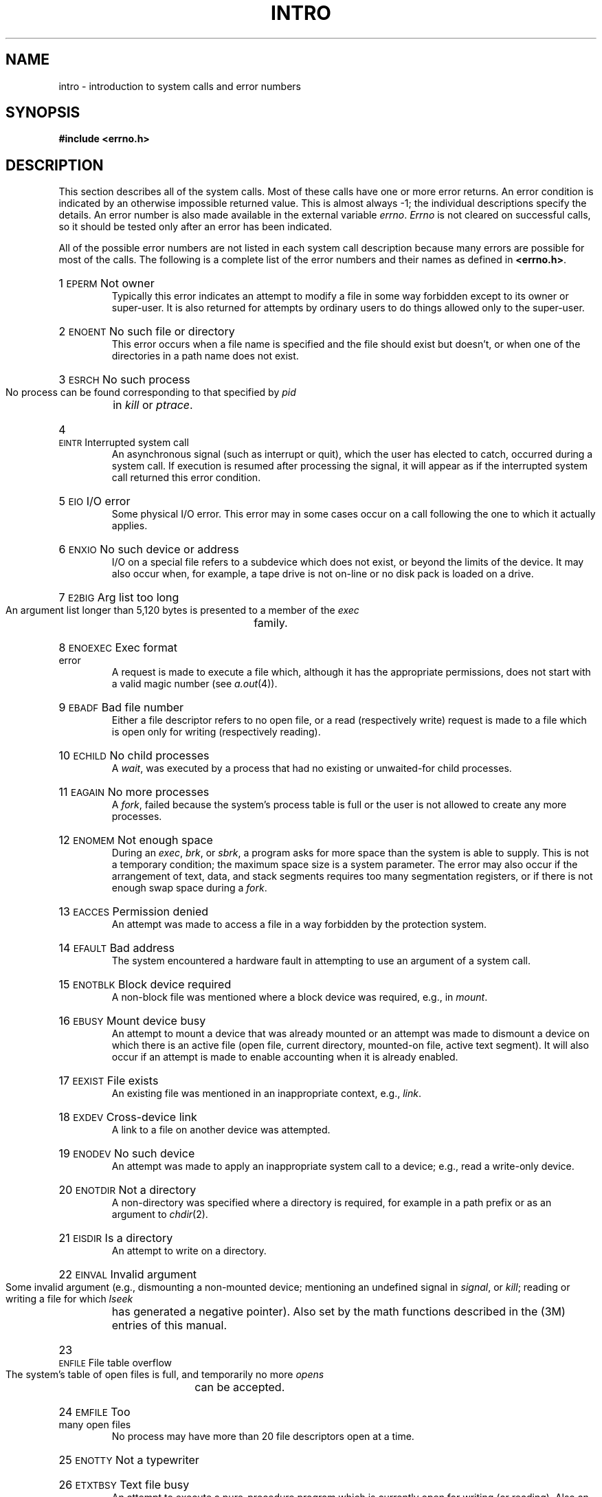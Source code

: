 .TH INTRO 2
.de {n
.HP
\\$1  \\$2  \\$3
.br
..
.SH NAME
intro \- introduction to system calls and error numbers
.SH SYNOPSIS
.B #include \|<errno.h>
.SH DESCRIPTION
This section
describes all of the system calls.
Most of these calls have one or more error returns.
An error condition is indicated by an otherwise
impossible returned value.
This is almost always \-1;
the individual descriptions specify the details.
An error number is also made available
in the external variable
.IR errno .
.I Errno\^
is not cleared on successful calls, so it should be tested only
after an error has been indicated.
.PP
All of the possible error numbers
are not listed in each system call description because many
errors are possible for most of the calls.
The following is a complete list of the error numbers and
their names as defined in
.BR <errno.h> .
.{n 1 \s-1EPERM\s+1 "Not owner"
Typically this error indicates
an attempt to modify a file in some way forbidden
except to its owner or super-user.
It is also returned for attempts
by ordinary users to do things
allowed only to the super-user.
.{n 2 \s-1ENOENT\s+1 "No such file or directory"
This error occurs when a file name is specified
and the file should exist but doesn't, or when one
of the directories in a path name does not exist.
.{n 3 \s-1ESRCH\s+1 "No such process"
No process can be found corresponding to that specified by
.I pid\^
in
.I kill\^
or
.IR ptrace .
.{n 4 \s-1EINTR\s+1 "Interrupted system call"
An asynchronous signal (such as interrupt or quit),
which the user has elected to catch,
occurred during a system call.
If execution is resumed
after processing the signal,
it will appear as if the interrupted system call
returned this error condition.
.{n 5 \s-1EIO\s+1 "I/O error"
Some physical I/O error.
This error may in some cases occur
on a call following the one to which it actually applies.
.{n 6 \s-1ENXIO\s+1 "No such device or address"
I/O on a special file refers to a subdevice which does not
exist,
or beyond the limits of the device.
It may also occur when, for example, a tape drive
is not on-line or no disk pack is loaded on a drive.
.{n 7 \s-1E2BIG\s+1 "Arg list too long"
An argument list longer than 5,120 bytes
is presented to a member of the
.I exec\^
family.
.{n 8 \s-1ENOEXEC\s+1 "Exec format error"
A request is made to execute a file
which, although it has the appropriate permissions,
does not start with a valid magic number (see
.IR a.out (4)).
.{n 9 \s-1EBADF\s+1 "Bad file number"
Either a file descriptor refers to no
open file,
or a read (respectively write) request is made to
a file which is open only for writing (respectively reading).
.{n 10 \s-1ECHILD\s+1 "No child processes"
A
.IR wait ,
was executed by a process that had no existing or unwaited-for child processes.
.{n 11 \s-1EAGAIN\s+1 "No more processes"
A
.IR fork ,
failed because the system's process table is full
or the user is not allowed to create any more
processes.
.{n 12 \s-1ENOMEM\s+1 "Not enough space"
During an
.IR exec ,
.IR brk ,
or
.IR sbrk ,
a program asks for more space than the system is able to supply.
This is not a temporary condition; the maximum space size
is a system parameter.
The error may also occur if the arrangement
of text, data, and stack segments
requires too many segmentation registers, or
if there is not enough swap space during a
.IR fork .
.{n 13 \s-1EACCES\s+1 "Permission denied"
An attempt was made to access a file in a way forbidden
by the protection system.
.{n 14 \s-1EFAULT\s+1 "Bad address"
The system encountered a hardware fault in attempting to
use an argument of a system call.
.{n 15 \s-1ENOTBLK\s+1 "Block device required"
A non-block file was mentioned where a block device was required,
e.g., in
.IR mount .
.{n 16 \s-1EBUSY\s+1 "Mount device busy"
An attempt to mount a device that was already mounted or
an attempt was made to dismount a device
on which there is an active file
(open file, current directory, mounted-on file, active text segment).
It will also occur if an attempt is made to enable accounting when it is
already enabled.
.{n 17 \s-1EEXIST\s+1 "File exists"
An existing file was mentioned in an inappropriate context,
e.g.,
.IR link .
.{n 18 \s-1EXDEV\s+1 "Cross-device link"
A link to a file on another device
was attempted.
.{n 19 \s-1ENODEV\s+1 "No such device"
An attempt was made to apply an inappropriate
system call to a device;
e.g., read a write-only device.
.{n 20 \s-1ENOTDIR\s+1 "Not a directory"
A non-directory was specified where a directory
is required,
for example in a path prefix or
as an argument to
.IR chdir (2).
.{n 21 \s-1EISDIR\s+1 "Is a directory"
An attempt to write on a directory.
.{n 22 \s-1EINVAL\s+1 "Invalid argument"
Some invalid argument (e.g., dismounting a non-mounted device;
mentioning an undefined signal in
.IR signal ,
or
.IR kill ;
reading or writing a file for which
.I lseek\^
has generated a negative pointer).
Also set by the math functions described in the (3M) entries
of this manual.
.{n 23 \s-1ENFILE\s+1 "File table overflow"
The system's table of open files is full,
and temporarily no more
.I opens\^
can be accepted.
.{n 24 \s-1EMFILE\s+1 "Too many open files"
No process may have more than 20 file descriptors open at a time.
.{n 25 \s-1ENOTTY\s+1 "Not a typewriter"
.{n 26 \s-1ETXTBSY\s+1 "Text file busy"
An attempt to execute a pure-procedure
program which is currently open for writing
(or reading).
Also an attempt to open for writing a pure-procedure
program that is being executed.
.{n 27 \s-1EFBIG\s+1 "File too large"
The size of a file exceeded the maximum
file size (1,082,201,088 bytes) or
.SM ULIMIT\*S;
see
.IR ulimit (2).
.{n 28 \s-1ENOSPC\s+1 "No space left on device"
During a
.I write\^
to an ordinary file,
there is no free space left on the device.
.{n 29 \s-1ESPIPE\s+1 "Illegal seek"
An
.I lseek\^
was issued to a pipe.
.{n 30 \s-1EROFS\s+1 "Read-only file system"
An attempt to modify a file or directory
was made
on a device mounted read-only.
.{n 31 \s-1EMLINK\s+1 "Too many links"
An attempt to make more than the maximum number of links (1000) to a file.
.{n 32 \s-1EPIPE\s+1 "Broken pipe"
A write on a pipe for which there is no process
to read the data.
This condition normally generates a signal;
the error is returned if the signal is ignored.
.{n 33 \s-1EDOM\s+1 "Math argument"
The argument of a function in the math package (3M)
is out of the domain of the function.
.{n 34 \s-1ERANGE\s+1 "Result too large"
The value of a function in the math package (3M)
is not representable within machine precision.
.{n 35 \s-1ENOMSG\s+1 "No message of desired type"
An attempt was made to receive a message of a type
that does not exist on the specified message queue; see
.IR msgop (2).
.{n 36 \s-1EIDRM\s+1 "Identifier Removed"
This error is returned to processes that resume execution due to the removal
of an identifier from the file system's name space (see
.IR msgctl "(2), " semctl "(2), and " shmctl (2)).
.SH "DEFINITIONS"
.SS "Process \s-1ID\s+1"
Each active process in the system is uniquely identified by a
positive integer called a process
.SM ID\*S.
The range of this
.SM ID
is from 0 to 30,000.
.SS "Parent Process \s-1ID\s+1"
A new process is created by a currently active
process; see
.IR fork (2).
The parent process
.SM ID
of a process is the process
.SM ID
of its creator.
.SS "Process Group \s-1ID\s+1"
Each active process is a member of a process group that is
identified by a positive integer called the process group
.SM ID\*S.
This
.SM ID
is the process
.SM ID
of the group leader.
This grouping permits the signaling of related processes; see
.IR kill (2).
.SS "Tty Group \s-1ID\s+1"
Each active process can be a member of a terminal group that
is identified by a positive integer called the tty group
.SM ID\*S.
This grouping is used to terminate a group of related process upon termination
of one of the processes in the group; see
.IR exit (2)
and
.IR signal (2).
.SS "Real User \s-1ID\s+1 and Real Group \s-1ID\s+1"
Each user allowed on the system is 
identified by a positive integer called a real user
.SM ID\*S.
.PP
Each user is also a member of a group.
The group is identified by a positive integer called the real group
.SM ID\*S.
.PP
An active process has a real user
.SM ID
and real group
.SM ID
that are set to the real user
.SM ID
and real group
.SM ID\*S,
respectively, of the user responsible for the creation of the process.
.SS "Effective User \s-1ID\s+1 and Effective Group \s-1ID\s+1"
An active process has an effective user
.SM ID
and an effective group
.SM ID
that are used to determine file access permissions (see below).
The effective
user
.SM ID
and effective group
.SM ID
are equal to the process's real user
.SM ID
and real group
.SM ID
respectively, unless the process
or one of its ancestors evolved from a file that had the set-user-\s-1ID\s+1
bit or set-group
.SM ID
bit set; see
.IR exec (2).
.SS Super-user
A process is recognized as a
.I super-user\^
process and is granted special privileges if its effective user
.SM ID
is 0.
.SS "Special Processes"
The processes with a process
.SM ID
of 0 and a process
.SM ID
of 1 are special processes and are referred to as
.IR proc0 " and " proc1.
.PP
.I Proc0\^
is the scheduler.
.I Proc1\^
is the initialization process 
.RI ( init ).
Proc1 is the ancestor of every other
process in the system and is used to control the process structure.
.SS "File Name."
Names consisting of 1 to 14 characters may be used to name an ordinary file,
special file or directory.
.PP
These characters may be selected from the set of all character values
excluding \e0 (null) and the
.SM ASCII
code for
.B /
(slash).
.PP
Note that it is generally unwise to use
.BR "*" ,
.BR "?" ,
.BR "[" ,
or
.B "]"
as part of file names because of the special meaning attached to these
characters by the shell.
See
.IR sh (1).
Although permitted, it is advisable to avoid the use of unprintable
characters in file names.
.SS "Path Name and Path Prefix"
A path name is a null-terminated character string
starting with an optional slash
.RB ( / ),
followed by
zero or more directory names separated by slashes, optionally followed
by a file name.
.PP
More precisely, a path name is a null-terminated character string
constructed as follows:
.PP
.RS
<path-name>::=<file-name>\(bv<path-prefix><file-name>|/
.br
<path-prefix>::=<rtprefix>\(bv/<rtprefix>
.br
<rtprefix>::=<dirname>/\(bv<rtprefix><dirname>/
.RE
.PP
where <file-name> is a string of 1 to 14
characters other than the
.SM ASCII
slash and null, and
<dirname> is a string of 1 to 14 characters
(other than the
.SM ASCII
slash and null)
that names a directory.
.PP
If a path name begins with a slash, the path search begins at the
.I root\^
directory.
Otherwise, the search begins from the current working directory.
.PP
A slash by itself names the root directory.
.PP
Unless specifically stated otherwise,
the null path name is treated as if it named
a non-existent file.
.SS Directory.
.PP
Directory entries are called links.
By convention, a directory contains at least two links,
.B  .
and
.BR .. ,
referred to as
.I dot\^
and
.I dot-dot\^
respectively.
Dot refers to the directory itself and dot-dot refers to its parent
directory.
.SS "Root Directory and Current Working Directory."
Each process has associated with it a concept of a root directory and
a current working directory for the purpose of resolving path name searches.
A process's root directory need not be the root directory of the root
file system.
.SS "File Access Permissions."
.PP
Read, write, and execute/search permissions on a file are
granted to a process if one or more of the following are true:
.IP
The process's effective user
.SM ID
is super-user.
.IP
The process's effective user
.SM ID
matches the user
.SM ID
of the owner of the file
and the appropriate access bit of the
``owner'' portion (0700) of the file mode is set.
.IP
The process's effective user
.SM ID
does not match the user
.SM ID
of the owner of the file,
and the process's effective group
.SM ID
matches the group of the file and
the appropriate access bit of the ``group'' portion
(070) of the file mode is set.
.IP
The process's effective user
.SM ID
does not match the user
.SM ID
of the owner of the file,
and the process's effective group
.SM ID
does not match the group
.SM ID
of the file,
and the appropriate access bit of the ``other'' portion (07) of the
file mode is set.
.PP
Otherwise, the corresponding permissions are denied.
.SS "Message Queue Identifier"
A message queue identifier (msqid) is a unique positive integer created by a
.IR msgget (2)
system call.
Each msqid has a message queue and a data structure associated with it.
The data structure is referred to as
.I msqid_ds
and contains the following members:
.PP
.RS
.ta 8n 28n
.nf
struct	ipc_perm msg_perm;	/\(** operation permission struct \(**/
ushort	msg_qnum;	/\(** number of msgs on q \(**/
ushort	msg_qbytes;	/\(** max number of bytes on q \(**/
ushort	msg_lspid;	/\(** pid of last msgsnd operation \(**/
ushort	msg_lrpid;	/\(** pid of last msgrcv operation \(**/
time_t	msg_stime;	/\(** last msgsnd time \(**/
time_t	msg_rtime;	/\(** last msgrcv time \(**/
time_t	msg_ctime;	/\(** last change time \(**/
		/\(** Times measured in secs since \(**/
		/\(** 00:00:00 \s-1GMT\s+1, Jan. 1, 1970 \(**/
.fi
.RE
.PP
.B Msg_perm
is a ipc_perm structure that
specifies the message operation permission (see below).
This structure includes the following members:
.PP
.RS
.ta 8n 20n
.nf
ushort	cuid;	/\(** creator user id \(**/
ushort	cgid;	/\(** creator group id \(**/
ushort	uid;	/\(** user id \(**/
ushort	gid;	/\(** group id \(**/
ushort	mode;	/\(** r/w permission \(**/
.PP
.fi
.RE
.B Msg_qnum
is the number of messages currently on the queue.
.B Msg_qbytes
is the maximum number of bytes allowed on the queue.
.B Msg_lspid
is the process id of the last process that performed a
.IR msgsnd " operation."
.B Msg_lrpid
is the process id of the last process that performed a
.IR msgrcv " operation."
.B Msg_stime
is the time of the last
.I msgsnd
operation,
.B msg_rtime
is the time of the last
.I msgrcv
operation, and
.B msg_ctime
is the time of the last
.IR msgctl (2)
operation that changed a member of the above structure.
.SS "Message Operation Permissions."
In the
.IR msgop "(2) and " msgctl (2)
system call descriptions, the permission required
for an operation is given as "{token}", where "token" is the type
of permission needed interpreted as follows:
.PP
.RS 0.75i
.PD 0
.TP 1.50i
00400
Read by user
.TP
00200
Write by user
.TP
00060
Read, Write by group
.TP
00006
Read, Write by others
.RE
.PD
.PP
Read and Write permissions on a msqid are
granted to a process if one or more of the following are true:
.IP
The process's effective user
.SM ID
is super-user.
.IP
The process's effective user
.SM ID
matches
.B msg_perm.[c]uid
in the data structure associated with
.I msqid
and the appropriate bit of the
``user'' portion (0600) of
.B msg_perm.mode
is set.
.IP
The process's effective user
.SM ID
does not match
.B msg_perm.[c]uid
and the process's effective group
.SM ID
matches
.B msg_perm.[c]gid
and the appropriate bit of the ``group'' portion
(060) of
.B msg_perm.mode
is set.
.IP
The process's effective user
.SM ID
does not match
.B msg_perm.[c]uid
and the process's effective group
.SM ID
does not match
.B msg_perm.[c]gid
and the appropriate bit of the ``other'' portion (06) of
.B msg_perm.mode
is set.
.PP
Otherwise, the corresponding permissions are denied.
.SS "Semaphore Identifier"
A semaphore identifier (semid) is a unique positive integer created by a
.IR semget (2)
system call.
Each semid has a set of semaphores and a data structure associated with it.
The data structure is referred to as
.I semid_ds
and contains the following members:
.PP
.RS
.ta 8n 28n
.nf
struct	ipc_perm sem_perm;	/\(** operation permission struct \(**/
ushort	sem_nsems;	/\(** number of sems in set \(**/
time_t	sem_otime;	/\(** last operation time \(**/
time_t	sem_ctime;	/\(** last change time \(**/
		/\(** Times measured in secs since \(**/
		/\(** 00:00:00 \s-1GMT\s+1, Jan. 1, 1970 \(**/
.fi
.RE
.PP
.B Sem_perm
is a ipc_perm structure that
specifies the semaphore operation permission (see below).
This structure includes the following members:
.PP
.RS
.ta 8n 20n
.nf
ushort	cuid;	/\(** creator user id \(**/
ushort	cgid;	/\(** creator group id \(**/
ushort	uid;	/\(** user id \(**/
ushort	gid;	/\(** group id \(**/
ushort	mode;	/\(** r/a permission \(**/
.PP
.fi
.RE
The value of
.B sem_nsems
is equal to the number of semaphores in the set.
Each semaphore in the set is referenced by a positive integer
referred to as a
.IR sem_num .
Sem_num values run sequentially from 0 to the value of sem_nsems minus 1.
.B Sem_otime
is the time of the last
.IR semop (2)
operation, and
.B sem_ctime
is the time of the last
.IR semctl (2)
operation that changed a member of the above structure.
.PP
A semaphore is a data structure that contains the following members:
.PP
.RS
.ta 8n 20n
.nf
ushort	semval;	/\(** semaphore value \(**/
short	sempid;	/\(** pid of last operation  \(**/
ushort	semncnt;	/\(** # awaiting semval > cval \(**/
ushort	semzcnt;	/\(** # awaiting semval = 0 \(**/
.fi
.RE
.PP
.B Semval
is a non-negative integer.
.B Sempid
is equal to the process
.SM ID
of the last process that performed a semaphore operation on this semaphore.
.B Semncnt
is a count of the number of processes that are currently suspended
awaiting this semaphore's semval to become greater than its current value.
.B Semzcnt
is a count of the number of processes that are currently suspended
awaiting this semaphore's semval to become zero.
.SS "Semaphore Operation Permissions."
In the
.IR semop "(2) and " semctl (2)
system call descriptions, the permission required
for an operation is given as "{token}", where "token" is the type
of permission needed interpreted as follows:
.PP
.RS 0.75i
.PD 0
.TP 1.50i
00400
Read by user
.TP
00200
Alter by user
.TP
00060
Read, Alter by group
.TP
00006
Read, Alter by others
.RE
.PD
.PP
Read and Alter permissions on a semid are
granted to a process if one or more of the following are true:
.IP
The process's effective user
.SM ID
is super-user.
.IP
The process's effective user
.SM ID
matches
.B sem_perm.[c]uid
in the data structure associated with
.I semid
and the appropriate bit of the
``user'' portion (0600) of
.B sem_perm.mode
is set.
.IP
The process's effective user
.SM ID
does not match
.B sem_perm.[c]uid
and the process's effective group
.SM ID
matches
.B sem_perm.[c]gid
and the appropriate bit of the ``group'' portion
(060) of
.B sem_perm.mode
is set.
.IP
The process's effective user
.SM ID
does not match
.B sem_perm.[c]uid
and the process's effective group
.SM ID
does not match
.B sem_perm.[c]gid
and the appropriate bit of the ``other'' portion (06) of
.B sem_perm.mode
is set.
.PP
Otherwise, the corresponding permissions are denied.
.SS "Shared Memory Identifier"
A shared memory identifier (shmid) is a unique positive integer created by a
.IR shmget (2)
system call.
Each shmid has a segment of memory (referred to as a shared memory segment)
and a data structure associated with it.
The data structure is referred to as
.I shmid_ds
and contains the following members:
.PP
.RS
.ta 8n 28n
.nf
struct	ipc_perm shm_perm;	/\(** operation permission struct \(**/
int	shm_segsz;	/\(** size of segment \(**/
ushort	shm_cpid;	/\(** creator pid \(**/
ushort	shm_lpid;	/\(** pid of last operation \(**/
short	shm_nattch;	/\(** number of current attaches \(**/
time_t	shm_atime;	/\(** last attach time \(**/
time_t	shm_dtime;	/\(** last detach time \(**/
time_t	shm_ctime;	/\(** last change time \(**/
		/\(** Times measured in secs since \(**/
		/\(** 00:00:00 \s-1GMT\s+1, Jan. 1, 1970 \(**/
.fi
.RE
.PP
.B Shm_perm
is a ipc_perm structure that
specifies the shared memory operation permission (see below).
This structure includes the following members:
.PP
.RS
.ta 8n 20n
.nf
ushort	cuid;	/\(** creator user id \(**/
ushort	cgid;	/\(** creator group id \(**/
ushort	uid;	/\(** user id \(**/
ushort	gid;	/\(** group id \(**/
ushort	mode;	/\(** r/w permission \(**/
.PP
.fi
.RE
.B Shm_segsz
specifies the size of the shared memory segment.
.B Shm_cpid
is the process id of the process that created the shared memory identifier.
.B Shm_lpid
is the process id of the last process that performed a
.IR shmop "(2) operation."
.B Shm_nattch
is the number of processes that currently have this segment attached.
.B Shm_atime
is the time of the last
.I shmat
operation,
.B shm_dtime
is the time of the last
.I shmdt
operation,
and
.B shm_ctime
is the time of the last
.IR shmctl (2)
operation that changed one of the members of the above structure.
.SS "Shared Memory Operation Permissions."
In the
.IR shmop "(2) and " shmctl (2)
system call descriptions, the permission required
for an operation is given as "{token}", where "token" is the type
of permission needed interpreted as follows:
.PP
.RS 0.75i
.PD 0
.TP 1.50i
00400
Read by user
.TP
00200
Write by user
.TP
00060
Read, Write by group
.TP
00006
Read, Write by others
.RE
.PD
.PP
Read and Write permissions on a shmid are
granted to a process if one or more of the following are true:
.IP
The process's effective user
.SM ID
is super-user.
.IP
The process's effective user
.SM ID
matches
.B shm_perm.[c]uid
in the data structure associated with
.I shmid
and the appropriate bit of the
``user'' portion (0600) of
.B shm_perm.mode
is set.
.IP
The process's effective user
.SM ID
does not match
.B shm_perm.[c]uid
and the process's effective group
.SM ID
matches
.B shm_perm.[c]gid
and the appropriate bit of the ``group'' portion
(060) of
.B shm_perm.mode
is set.
.IP
The process's effective user
.SM ID
does not match
.B shm_perm.[c]uid
and the process's effective group
.SM ID
does not match
.B shm_perm.[c]gid
and the appropriate bit of the ``other'' portion (06) of
.B shm_perm.mode
is set.
.PP
Otherwise, the corresponding permissions are denied.
.SH SEE ALSO
intro(3).
.\"	@(#)intro.2	5.2 of 5/18/82
